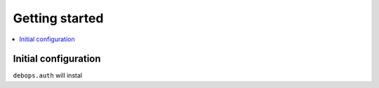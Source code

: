 Getting started
===============

.. contents::
   :local:

Initial configuration
---------------------

``debops.auth`` will instal
